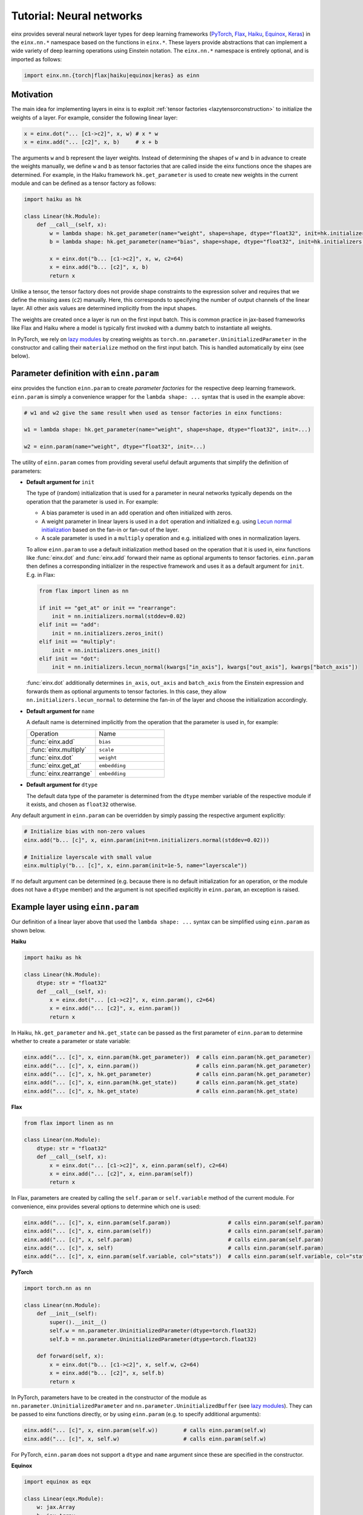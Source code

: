 Tutorial: Neural networks
#########################

einx provides several neural network layer types for deep learning frameworks (`PyTorch <https://pytorch.org/>`_, `Flax <https://github.com/google/flax>`_,
`Haiku <https://github.com/google-deepmind/dm-haiku>`_, `Equinox <https://github.com/patrick-kidger/equinox>`_, `Keras <https://keras.io/>`_) in the ``einx.nn.*`` namespace 
based on the functions in ``einx.*``. These layers provide abstractions that can implement a wide variety of deep learning operations using Einstein notation.
The ``einx.nn.*`` namespace is entirely optional, and is imported as follows:

..  code::

    import einx.nn.{torch|flax|haiku|equinox|keras} as einn

Motivation
----------

The main idea for implementing layers in einx is to exploit :ref:`tensor factories <lazytensorconstruction>` to initialize the weights of a layer.
For example, consider the following linear layer:

..  code::

    x = einx.dot("... [c1->c2]", x, w) # x * w
    x = einx.add("... [c2]", x, b)     # x + b

The arguments ``w`` and ``b`` represent the layer weights. Instead of determining the shapes of ``w`` and ``b`` in advance to create the weights manually,
we define ``w`` and ``b`` as tensor factories that
are called inside the einx functions once the shapes are determined. For example, in the Haiku framework ``hk.get_parameter`` is used to create new weights
in the current module and can be defined as a tensor factory as follows:

..  code::

    import haiku as hk

    class Linear(hk.Module):
        def __call__(self, x):
            w = lambda shape: hk.get_parameter(name="weight", shape=shape, dtype="float32", init=hk.initializers.VarianceScaling(1.0, "fan_in", "truncated_normal"))
            b = lambda shape: hk.get_parameter(name="bias", shape=shape, dtype="float32", init=hk.initializers.Constant(0.0))

            x = einx.dot("b... [c1->c2]", x, w, c2=64)
            x = einx.add("b... [c2]", x, b)
            return x

Unlike a tensor, the tensor factory does not provide shape constraints to the expression solver and requires that we define the missing axes (``c2``) manually. Here,
this corresponds to specifying the number of output channels of the linear layer. All other axis values are determined implicitly from the input shapes.

The weights are created once a layer is run on the first input batch. This is common practice in jax-based frameworks like Flax and Haiku where a model
is typically first invoked with a dummy batch to instantiate all weights.

In PyTorch, we rely on `lazy modules <https://pytorch.org/docs/stable/generated/torch.nn.modules.lazy.LazyModuleMixin.html#torch.nn.modules.lazy.LazyModuleMixin>`_
by creating weights as ``torch.nn.parameter.UninitializedParameter`` in the constructor and calling their ``materialize`` method on the first input batch. This is
handled automatically by einx (see below).

Parameter definition with ``einn.param``
----------------------------------------

einx provides the function ``einn.param`` to create *parameter factories* for the respective deep learning framework. ``einn.param`` is simply a convenience wrapper for
the ``lambda shape: ...`` syntax that is used in the example above:

..  code:: python

    # w1 and w2 give the same result when used as tensor factories in einx functions:

    w1 = lambda shape: hk.get_parameter(name="weight", shape=shape, dtype="float32", init=...)

    w2 = einn.param(name="weight", dtype="float32", init=...)

The utility of ``einn.param`` comes from providing several useful default arguments that simplify the definition of parameters:

*   **Default argument for** ``init``

    The type of (random) initialization that is used for a parameter in neural networks typically depends on the operation that the parameter is used in. For example:

    * A bias parameter is used in an ``add`` operation and often initialized with zeros.
    * A weight parameter in linear layers is used in a ``dot`` operation and initialized e.g. using
      `Lecun normal initialization <https://jax.readthedocs.io/en/latest/_autosummary/jax.nn.initializers.lecun_normal.html>`_
      based on the fan-in or fan-out of the layer.
    * A scale parameter is used in a ``multiply`` operation and e.g. initialized with ones in normalization layers.

    To allow ``einn.param`` to use a default initialization method based on the operation that it is used in, einx functions like :func:`einx.dot` and :func:`einx.add`
    forward their name as optional arguments to tensor factories. ``einn.param`` then defines a corresponding initializer in the respective framework and
    uses it as a default argument for ``init``. E.g. in Flax:

    ..  code:: python

        from flax import linen as nn

        if init == "get_at" or init == "rearrange":
            init = nn.initializers.normal(stddev=0.02)
        elif init == "add":
            init = nn.initializers.zeros_init()
        elif init == "multiply":
            init = nn.initializers.ones_init()
        elif init == "dot":
            init = nn.initializers.lecun_normal(kwargs["in_axis"], kwargs["out_axis"], kwargs["batch_axis"])

    :func:`einx.dot` additionally determines ``in_axis``, ``out_axis`` and ``batch_axis`` from the Einstein expression and forwards them as optional arguments
    to tensor factories. In this case, they allow ``nn.initializers.lecun_normal`` to determine the fan-in of the layer and choose the initialization accordingly.

*   **Default argument for** ``name``

    A default name is determined implicitly from the operation that the parameter is used in, for example:

    .. list-table:: 
       :widths: 30 30
       :header-rows: 0

       * - Operation
         - Name
       * - :func:`einx.add`
         - ``bias``
       * - :func:`einx.multiply`
         - ``scale``
       * - :func:`einx.dot`
         - ``weight``
       * - :func:`einx.get_at`
         - ``embedding``
       * - :func:`einx.rearrange`
         - ``embedding``

*   **Default argument for** ``dtype``

    The default data type of the parameter is determined from the ``dtype`` member variable of the respective module if it exists, and chosen as ``float32`` otherwise.

Any default argument in ``einn.param`` can be overridden by simply passing the respective argument explicitly:

..  code::

    # Initialize bias with non-zero values
    einx.add("b... [c]", x, einn.param(init=nn.initializers.normal(stddev=0.02)))

    # Initialize layerscale with small value
    einx.multiply("b... [c]", x, einn.param(init=1e-5, name="layerscale"))

If no default argument can be determined (e.g. because there is no default initialization for an operation, or the module does not have a ``dtype`` member) and the
argument is not specified explicitly in ``einn.param``, an exception is raised.

Example layer using ``einn.param``
----------------------------------

Our definition of a linear layer above that used the ``lambda shape: ...`` syntax can be simplified using ``einn.param`` as shown below.

**Haiku**

..  code:: python

    import haiku as hk

    class Linear(hk.Module):
        dtype: str = "float32"
        def __call__(self, x):
            x = einx.dot("... [c1->c2]", x, einn.param(), c2=64)
            x = einx.add("... [c2]", x, einn.param())
            return x

In Haiku, ``hk.get_parameter`` and ``hk.get_state`` can be passed as the first parameter of ``einn.param`` to determine whether to create a parameter or state variable:

..  code:: python

    einx.add("... [c]", x, einn.param(hk.get_parameter))  # calls einn.param(hk.get_parameter)
    einx.add("... [c]", x, einn.param())                  # calls einn.param(hk.get_parameter)
    einx.add("... [c]", x, hk.get_parameter)              # calls einn.param(hk.get_parameter)
    einx.add("... [c]", x, einn.param(hk.get_state))      # calls einn.param(hk.get_state)
    einx.add("... [c]", x, hk.get_state)                  # calls einn.param(hk.get_state)

**Flax**

..  code:: python

    from flax import linen as nn

    class Linear(nn.Module):
        dtype: str = "float32"
        def __call__(self, x):
            x = einx.dot("... [c1->c2]", x, einn.param(self), c2=64)
            x = einx.add("... [c2]", x, einn.param(self))
            return x

In Flax, parameters are created by calling the ``self.param`` or ``self.variable`` method of the current module. For
convenience, einx provides several options to determine which one is used:

..  code:: python

    einx.add("... [c]", x, einn.param(self.param))                  # calls einn.param(self.param)
    einx.add("... [c]", x, einn.param(self))                        # calls einn.param(self.param)
    einx.add("... [c]", x, self.param)                              # calls einn.param(self.param)
    einx.add("... [c]", x, self)                                    # calls einn.param(self.param)
    einx.add("... [c]", x, einn.param(self.variable, col="stats"))  # calls einn.param(self.variable, col="stats")

**PyTorch**

..  code::

    import torch.nn as nn

    class Linear(nn.Module):
        def __init__(self):
            super().__init__()
            self.w = nn.parameter.UninitializedParameter(dtype=torch.float32)
            self.b = nn.parameter.UninitializedParameter(dtype=torch.float32)

        def forward(self, x):
            x = einx.dot("b... [c1->c2]", x, self.w, c2=64)
            x = einx.add("b... [c2]", x, self.b)
            return x

In PyTorch, parameters have to be created in the constructor of the module as ``nn.parameter.UninitializedParameter`` and ``nn.parameter.UninitializedBuffer``
(see `lazy modules <https://pytorch.org/docs/stable/generated/torch.nn.modules.lazy.LazyModuleMixin.html#torch.nn.modules.lazy.LazyModuleMixin>`_). They can
be passed to einx functions directly, or by using ``einn.param`` (e.g. to specify additional arguments):

..  code:: python

    einx.add("... [c]", x, einn.param(self.w))        # calls einn.param(self.w)
    einx.add("... [c]", x, self.w)                    # calls einn.param(self.w)

For PyTorch, ``einn.param`` does not support a ``dtype`` and ``name`` argument since these are specified in the constructor.

**Equinox**

..  code::

    import equinox as eqx

    class Linear(eqx.Module):
        w: jax.Array
        b: jax.Array
        dtype: str = "float32"

        def __init__(self):
            self.w = None
            self.b = None

        def forward(self, x, rng=None):
            x = einx.dot("b... [c1->c2]", x, einn.param(self, name="weight", rng=rng), c2=64)
            x = einx.add("b... [c2]", x, einn.param(self, name="bias", rng=rng))
            return x

In Equinox, parameters have to be specified as dataclass member variables of the module. In einx, these variables are set to ``None`` in the constructor and initialized in the
``__call__`` method instead by passing the module and member variable name to ``einn.param``. This initializes the parameter and stores it in the respective
member variable, such that the module can be used as a regular Equinox module. When a parameter is initialized randomly, it also requires passing a random key ``rng`` to
``einn.param`` on the first call:

..  code:: python

    einx.add("... [c]", x, einn.param(self, rng=rng))

Stateful layers are currently not supported for Equinox, since they require the shape of the state variable to be known in the constructor.

**Keras**

..  code::

    class Linear(einn.Layer):
        def call(self, x):
            x = einx.dot("b... [c1->c2]", x, einn.param(self, name="weight"), c2=64)
            x = einx.add("b... [c2]", x, einn.param(self, name="bias"))
            return x

In Keras, parameters can be created in a layer's ``build`` method instead of the ``__init__`` method, which gives access to the shapes of the layer's input arguments. The regular
forward-pass is defined in the ``call`` method. einx provides the base class ``einn.Layer`` which simply implements the ``build`` method to call the layer's ``call`` method
with dummy arguments and thereby initialize the layer parameters.

..  code:: python

    einx.add("... [c]", x, einn.param(self))

Layers
------

einx provides the layer types ``einn.{Linear|Norm|Dropout}`` that are implemented as outlined above.

**einn.Norm** implements a normalization layer with optional exponential moving average (EMA) over the computed statistics. The first parameter is an Einstein expression for
the axes along which the statistics for normalization are computed. The second parameter is an Einstein expression for the axes corresponding to the bias and scale terms, and
defaults to ``b... [c]``. The different sub-steps can be toggled by passing ``True`` or ``False`` for the ``mean``, ``var``, ``scale`` and ``bias`` parameters. The EMA is used only if 
``decay_rate`` is passed.

A variety of normalization layers can be implemented using this abstraction:

..  code::

    layernorm       = einn.Norm("b... [c]")
    instancenorm    = einn.Norm("b [s...] c")
    groupnorm       = einn.Norm("b [s...] (g [c])", g=8)
    batchnorm       = einn.Norm("[b...] c", decay_rate=0.9)
    rmsnorm         = einn.Norm("b... [c]", mean=False, bias=False)

**einn.Linear** implements a linear layer with optional bias term. The first parameter is an operation string that is forwarded to :func:`einx.dot` to multiply the weight matrix.
A bias is added corresponding to the marked output expressions, and is disabled by passing ``bias=False``.

..  code::

    channel_mix     = einn.Linear("b... [c1->c2]", c2=64)
    spatial_mix1    = einn.Linear("b [s...->s2] c", s2=64)
    spatial_mix2    = einn.Linear("b [s2->s...] c", s=(64, 64))
    patch_embed     = einn.Linear("b (s [s2->])... [c1->c2]", s2=4, c2=64)

**einn.Dropout** implements a stochastic dropout. The first parameter specifies the shape of the mask in Einstein notation that is applied to the input tensor.

..  code::

    dropout         = einn.Dropout("[...]",       drop_rate=0.2)
    spatial_dropout = einn.Dropout("[b] ... [c]", drop_rate=0.2)
    droppath        = einn.Dropout("[b] ...",     drop_rate=0.2)

The following is an example of a simple fully-connected network for image classification using ``einn`` in Flax:

..  code::

    from flax import linen as nn
    import einx.nn.flax as einn

    class Net(nn.Module):
        @nn.compact
        def __call__(self, x, training):
            for c in [1024, 512, 256]:
                x = einn.Linear("b [...->c]", c=c)(x)
                x = einn.Norm("[b] c", decay_rate=0.99)(x, training=training)
                x = nn.gelu(x)
                x = einn.Dropout("[...]", drop_rate=0.2)(x, training=training)
            x = einn.Linear("b [...->c]", c=10)(x) # 10 classes
            return x

Example trainings on CIFAR10 are provided in ``examples/train_{torch|flax|haiku|equinox|keras}.py`` for models implemented using ``einn``. ``einn`` layers can be combined
with other layers or used as submodules in the respective framework seamlessly.

The following page provides examples of common operations in neural networks using ``einx`` and ``einn`` notation.